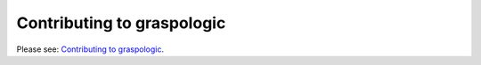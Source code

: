 Contributing to graspologic
===========================

Please see: `Contributing to graspologic <https://github.com/microsoft/graspologic/blob/dev/CONTRIBUTING.md>`_.

